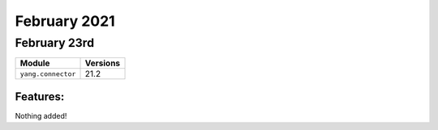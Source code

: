 February 2021
=============

February 23rd
-----------

+-------------------------------+-------------------------------+
| Module                        | Versions                      |
+===============================+===============================+
| ``yang.connector``            | 21.2                          |
+-------------------------------+-------------------------------+


Features:
^^^^^^^^^

Nothing added!
